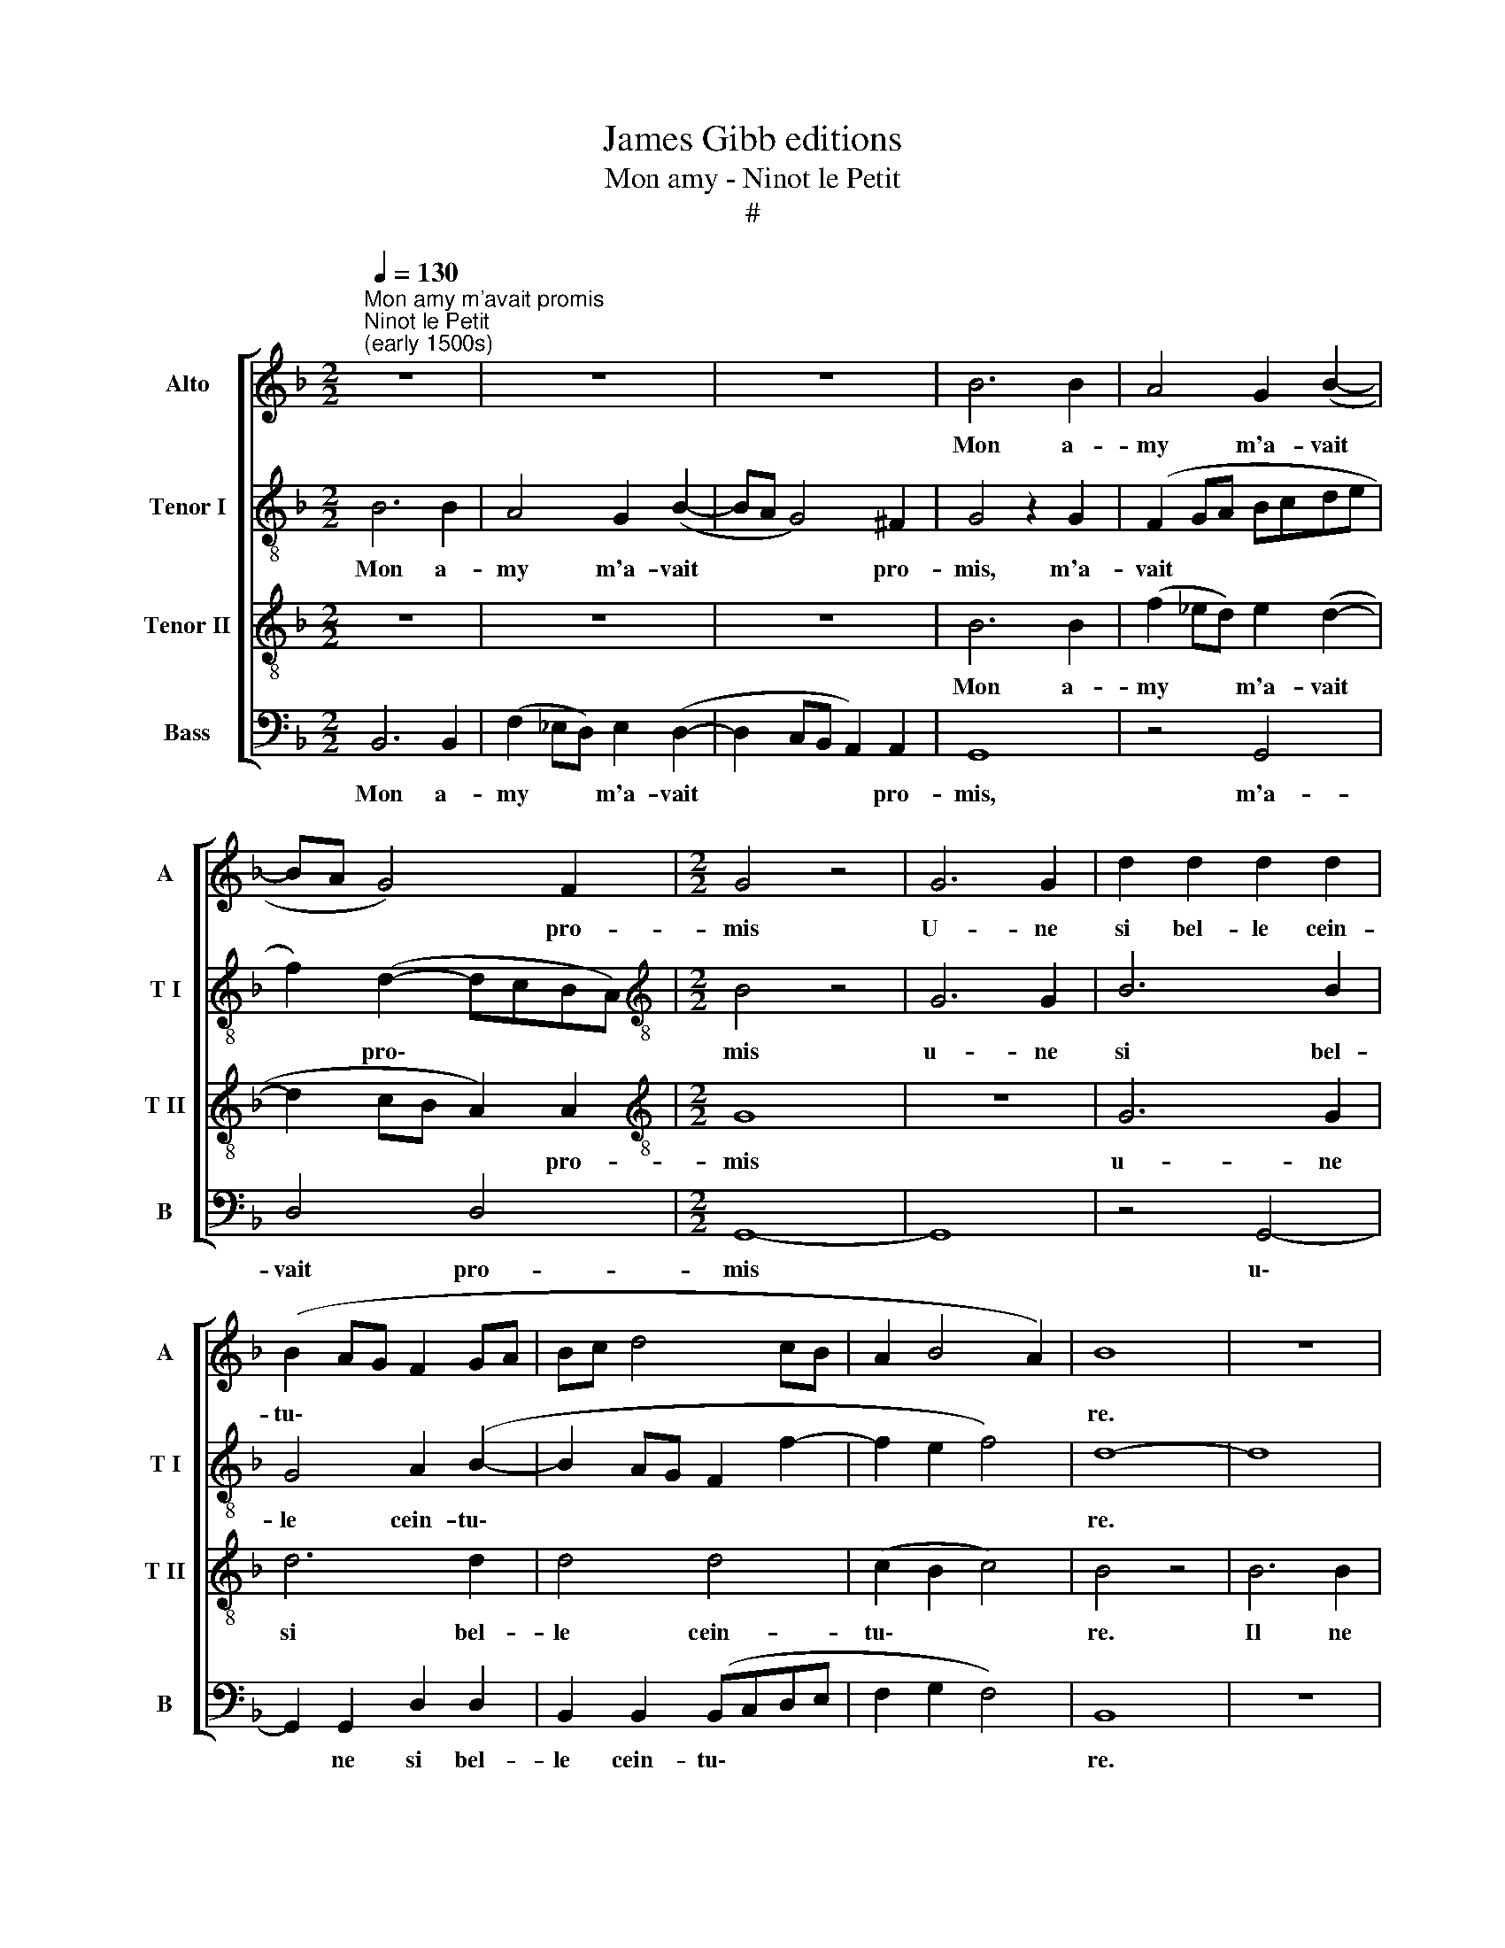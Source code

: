 X:1
T:James Gibb editions
T:Mon amy - Ninot le Petit
T:#
%%score [ 1 2 3 4 ]
L:1/8
Q:1/4=130
M:2/2
K:F
V:1 treble nm="Alto" snm="A"
V:2 treble-8 nm="Tenor I" snm="T I"
V:3 treble-8 nm="Tenor II" snm="T II"
V:4 bass nm="Bass" snm="B"
V:1
"^Mon amy m'avait promis""^Ninot le Petit\n(early 1500s)" z8 | z8 | z8 | B6 B2 | A4 G2 (B2- | %5
w: |||Mon a-|my m'a- vait|
 BA G4) F2 |[M:2/2] G4 z4 | G6 G2 | d2 d2 d2 d2 | (B2 AG F2 GA | Bc d4 cB | A2 B4 A2) | B8 | z8 | %14
w: * * * pro-|mis|U- ne|si bel- le cein-|tu\- * * * * *|||re.||
 z8 | z8 | z8 | B6 B2 | c4 A4 | B4 G2 (B2- | BA G4 ^FE) | ^F8 | z8 | z8 | B3 B G2 B2 | %25
w: |||Il ne|me l'a|point don- né\-||e,|||il le m'a bien|
 A2 G2 ^F2 G2 | G3 A B2 A2 | G2 (B3 A) (c2- | c BAG A2 G2 | ^F2 G4 F2) | G4 z2 G2- | G2 G2 F2 G2 | %32
w: cher ven- du- e,|il le m'a bien|cher ven\- * du\-|||e. Ay|* ay ay ay|
 z2 B2 z2 B2 | z2 B2 z2 B2 | z2 A2 z2 G2 | G3 G G2 G2 | ^F2 G2 z2 B2 | z2 B2 z2 A2 | z2 G4 G2 | %39
w: ay ay|ay ay|ay ay|ay ay ay ay|ay ay ay|ay ay|ay ay|
 F2 G2 GGGG | G2 G2 G2 G2 | (B6- AG | ^F8) | z8 | G3 G ^F2 G2 | z8 | z8 | z8 | z2 B2 B2 B2 | %49
w: ay ay ay ay ay ay|ay dist Ma- ri-|on * *|||Ay ay ay ay||||Vous mi des-|
 (cBAG B2) (A2- | AG) G4 ^F2 | G4 G3 G | G2 G2 ^F2 G2 | z2 B2 z2 B2 | z2 A2 z2 G2- | G2 G2 ^F2 G2 | %56
w: chi\- * * * * rez|* * mon pil-|chon Ay ay|ay ay ay ay|ay ay|ay ay|* ay ay ay|
 GGGG ^F2 G2 | z2 B2 B2 B2 | c4 B2 (A2- | AG G4) ^F2 | G2 B2 z2 B2 | B z B2 B2 B2 | z2 B2 B2 B2 | %63
w: ay ay ay ay ay ay|vous mi des-|chi- rez mon|* * * pli-|chon, vous, vous|mi vous mi des,|vous mi des-|
 (cBAG) B2 B2 | B2 B2 (cBAG) | B2 A2 z2 B2 | B2 B2 (cBAG) | B2 (A3 G) G2 | z2 B2 B2 B2 | %69
w: chi\- * * * rez, vous|mi des- chi\- * * *|rez mon, vous|mi des- chi\- * * *|rez mon * pli,|vous mi des-|
 (cBAG) B2 (A2- | AG) G4 ^F2 | z2 B2 B2 B2 | (cBAG) B2 (A2- | AG G4) ^F2 | G8- | G8 |] %76
w: chi\- * * * rez mon|* * pli- chon,|vous mi des-|chi\- * * * rez mon|* * * pli-|chon.||
V:2
 B6 B2 | A4 G2 (B2- | BA G4) ^F2 | G4 z2 G2 | (F2 GA Bcde | f2) (d2- dcBA) | %6
w: Mon a-|my m'a- vait|* * * pro-|mis, m'a-|vait * * * * * *|* pro\- * * * *|
[M:2/2][K:treble-8] B4 z4 | G6 G2 | B6 B2 | G4 A2 (B2- | B2 AG F2 f2- | f2 e2 f4) | d8- | d8 | z8 | %15
w: mis|u- ne|si bel-|le cein- tu\-|||re.|||
 z8 | z8 | d6 d2 | c2 (f3 edc | B2) (_e4 d2- | d2 (cB) c4 | d8 | B3 B G2 B2 | A2 G2 ^F2 G2 | z8 | %25
w: ||Il ne|me l'a * * *|* point *|* don\- * né-|e,|il le m'a bien|cher ven- du- e,||
 z8 | d4 e2 f2 | d2 g2 g3 f | _edcB A2 d2- | d2 c2) d4 | B4 z2 d2- | d2 _e2 d2 B2 | z2 g2 z2 g2 | %33
w: |il le m'a|bien cher ven\- *||* * du-|e. Ay|* ay ay ay|ay ay|
 z2 g2 z2 g2 | z2 f2 z2 B2 | d3 d d2 d2 | d2 B2 z2 d2 | z2 d2 z2 f2 | z2 d4 _e2 | d2 B2 dddd | %40
w: ay ay|ay ay|ay ay ay ay|ay ay ay|ay ay|ay ay|ay ay ay ay ay ay|
 _e2 e2 (e2 dc | _e2 d3 c/B/) c2 | d8 | G3 G ^F2 G2 | z8 | z2 B2 B2 B2 | (cBAG B2) A2- | %47
w: ay dist Ma\- * *|* * * * ri-|on|Ay ay ay ay||Vous mi des-|chi\- * * * * rez|
 A2 G4 ^F2 | G2 f2 f2 f2 | g4 f2 f2- | f2 d2 d4 | z4 d3 d | _e2 e2 d4 | z2 g2 z2 d2 | %54
w: * mon pil-|chon, vous mi des-|chi- rez mon|* pil- chon|Ay ay|ay ay ay|ay ay|
 z2 f2 z2 d2- | d2 d2 d2 B2 | _eeee d2 B2 | z2 d2 g2 g2 | g4 f2 f2- | f2 d2 d4 | z2 g2 z2 g2 | %61
w: ay ay|* ay ay ay|ay ay ay ay ay ay|vous mi des-|chi- rez mon|* pli- chon,|vous, vous|
 g z g2 g2 g2 | z2 g2 f2 f2 | g4 f2 g2 | g2 g2 g4 | f2 f2 z2 d2 | f2 f2 g4 | f2 f4 d2 | %68
w: mi, vous mi des,|vous mi des-|chi- rez, vous|mi des- chi-|rez mon, vous|mi des- chi-|rez mon pli,|
 z2 g2 g2 g2 | g4 f2 f2- | f2 d2 d4 | z2 d2 f2 f2 | g4 f2 (f2- | f2 d2 d4) | B8 | d8 |] %76
w: vous mi des-|chi- rez mon|* pli- chon,|vous mi des-|chi- rez mon||pli-|chon.|
V:3
 z8 | z8 | z8 | B6 B2 | (f2 _ed) e2 (d2- | d2 cB A2) A2 |[M:2/2][K:treble-8] G8 | z8 | G6 G2 | %9
w: |||Mon a-|my * * m'a- vait|* * * * pro-|mis||u- ne|
 d6 d2 | d4 d4 | (c2 B2 c4) | B4 z4 | B6 B2 | c4 A4 | G2 B4 (AG) | F8 | z8 | z2 c2 c2 (BA) | %19
w: si bel-|le cein-|tu\- * *|re.|Il ne|me l'a|point don- né\- *|e,||Il ne me *|
 G2 B2 (BAGF | G4 G4 | A8 | z8 | z8 | G3 A B2 G2 | c2 B2 A2 G2 | G6 A2 | B4 G4 | c6 B2 | %29
w: l'a point don\- * * *|* né-|e,|||il le m'a bien|cher ven- du- e,|il le|m'a bien|cher ven-|
 A2 G2 A4) | G4 z2 B2- | B2 B2 A2 G2 | d2 z2 d2 z2 | d2 z2 d2 z2 | c2 z2 A2 z2 | B3 B B2 B2 | %36
w: du\- * *|e. Ay|* ay ay ay|ay ay|ay ay|ay ay|ay ay ay ay|
 A2 G2 G2 z2 | B2 z2 c2 z2 | z2 B4 c2 | A2 G2 BBBB | c2 c2 c2 c2 | (BAGF) G4 | A8 | z8 | %44
w: ay ay ay|ay ay|ay ay|ay ay ay ay ay ay|ay ay ay dist|Ma\- * * * ri-|on||
 B3 B A2 G2 | z8 | z8 | z8 | z2 d2 d2 d2 | _e4 d2 (c2- | cBAG) A4 | G4 B3 B | c2 c2 A2 G2 | %53
w: Ay ay ay ay||||Vous mi des-|chi- rez mon|* * * * Pil-|chon Ay ay|ay ay ay ay|
 d2 z2 B2 z2 | c2 z2 B3 B | B2 G2 A2 B2 | cccc A2 G2 | z2 d2 d2 d2 | _e4 d2 (c2- | cBAG) A4 | %60
w: ay ay|ay ay ay|ay ay ay ay|ay ay ay ay ay ay|vous mi des-|chi- rez mon|* * * * pli-|
 G2 d2 z2 d2 | d z d2 d2 d2 | z2 d2 d2 d2 | _e4 d2 d2 | d2 d2 _e4 | d2 c2 z2 d2 | d2 d2 _e4 | %67
w: chon, vous, vous|mi, vous mi des,|vous mi des-|chi- rez, vous|mi des- chi-|rez mon, vous|mi des- chi-|
 d2 c4 B2 | z2 d2 d2 d2 | _e4 d2 c2- | c2 B2 A4 | z2 d2 d2 d2 | _e4 d2 (c2- | cBAG) A4 | G8- | %75
w: rez mon pli,|vous mi des-|chi- rez mon|* pli- chon,|vous mi des-|chi- rez mon|* * * * pli-|chon.|
 G8 |] %76
w: |
V:4
 B,,6 B,,2 | (F,2 _E,D,) E,2 (D,2- | D,2 C,B,, A,,2) A,,2 | G,,8 | z4 G,,4 | D,4 D,4 | %6
w: Mon a-|my * * m'a- vait|* * * * pro-|mis,|m'a-|vait pro-|
[M:2/2] G,,8- | G,,8 | z4 G,,4- | G,,2 G,,2 D,2 D,2 | B,,2 B,,2 (B,,C,D,E, | F,2 G,2 F,4) | B,,8 | %13
w: mis||u\-|* ne si bel-|le cein- tu\- * * *||re.|
 z8 | F,6 F,2 | G,4 _E,4 | D,4 D,4 | G,,2 G,3 F, G,2 | (A,G,F,E,) F,4 | z2 (G,2- G,F,_E,D,) | E,8 | %21
w: |Il ne|me l'a|point don-|née, Il ne me|l'a * * * point|don\- * * * *|né-|
 D,8 | G,,3 A,, B,,2 G,,2 | C,2 B,,2 A,,2 G,,2 | z8 | z8 | z2 G,4 D,2 | G,4 (G,F,E,D,) | %28
w: e,|il le m'a bien|cher ven- du- e,|||il le|m'a bien * * *|
 (C,2 F,4) G,2 | (D,2 _E,2 D,4) | G,,4 z2 G,2- | G,2 G,2 D,2 G,,2 | G,2 z2 G,2 z2 | G,2 z2 G,2 z2 | %34
w: cher * ven-|du\- * *|e. Ay|* ay ay ay|ay ay|ay ay|
 C,2 z2 D,2 z2 | G,3 G, G,2 G,2 | D,2 G,,2 G,,2 z2 | G,2 z2 F,2 z2 | z2 G,4 C,2 | %39
w: ay ay|ay ay ay ay|ay ay ay|ay ay|ay ay|
 D,2 G,,2 G,G,G,G, | C,2 C,2 C,2 C,2 | G,4 _E,4 | D,8 | B,,3 B,, A,,2 G,,2 | z8 | z2 D,2 D,2 D,2 | %46
w: ay ay ay ay ay ay|ay ay ay dist|Ma- ri-|on|Ay ay ay ay||Vous mi des-|
 (E,D,C,B,, D,2) (C,D, | C,2) B,,2 A,,4 | G,,2 D,2 D,2 D,2 | C,4 D,2 F,2- | F,2 G,2 D,4 | %51
w: chi\- * * * * rez *|* mon pil-|chon, vous mi des-|chi- rez mon|* pil- chon|
 z4 G,3 G, | C,2 C,2 D,2 G,,2 | G,2 z2 G,2 z2 | F,2 z2 G,3 G, | G,2 G,2 D,2 G,2 | %56
w: Ay ay|ay ay ay ay|ay ay|ay ay ay|ay ay ay ay|
 C,C,C,C, D,2 G,,2 | z2 G,2 G,2 G,2 | C,4 D,2 F,2- | F,2 G,2 D,4 | z2 G,2 z2 G,2 | %61
w: ay ay ay ay ay ay|vous mi des-|chi- rez mon|* pli- chon,|vous, vous|
 G, z G,2 G,2 G,2 | z2 G,2 D,2 D,2 | C,4 D,2 G,2 | G,2 G,2 C,4 | D,2 F,2 z2 G,2 | D,2 D,2 C,4 | %67
w: mi, vous mi des,|vous mi des-|chi- rez, vous|mi des- chi-|rez mon, vous|mi des- chi-|
 D,2 F,4 G,2 | z2 G,2 G,2 G,2 | C,4 D,2 F,2- | F,2 G,2 D,4 | z2 G,2 D,2 D,2 | C,4 D,2 (F,2- | %73
w: rez mon pli,|vous mi des-|chi- rez mon|* pli- chon,|vous mi des-|chi- rez mon|
 F,2 G,2) D,4 | G,,8- | G,,8 |] %76
w: * * pli-|chon.||


